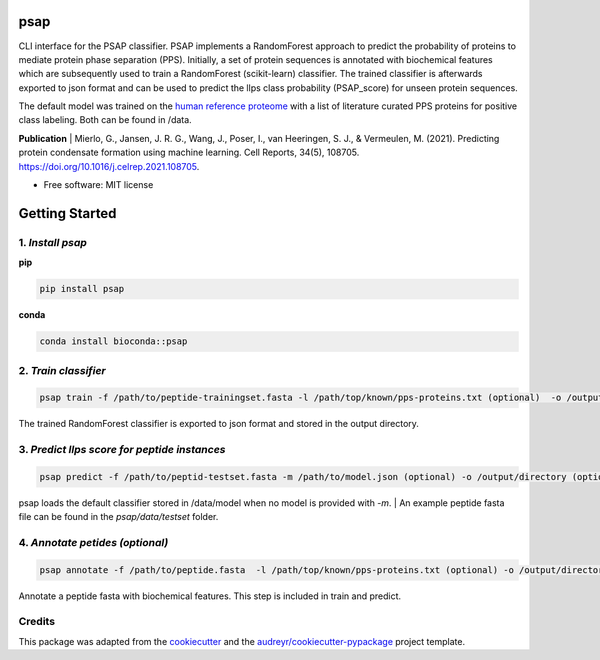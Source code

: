 ========
psap
========


.. image:: https://github.com/vanheeringen-lab/psap/actions/workflows/python-app.yml/badge.svg
   :target:  https://github.com/vanheeringen-lab/psap

.. image:: https://github.com/vanheeringen-lab/psap/actions/workflows/continuous-deployment.yml/badge.svg
   :target:  https://github.com/vanheeringen-lab/psap

.. image:: https://badge.fury.io/py/psap.svg
   :target:  https://pypi.org/project/psap/

.. image:: https://img.shields.io/badge/install%20with-bioconda-brightgreen.svg?style=flat
   :target:  https://anaconda.org/bioconda/psap
 
CLI interface for the PSAP classifier. PSAP implements a RandomForest approach to predict the probability of proteins to mediate protein phase separation (PPS). Initially, a set of protein sequences is annotated with biochemical features which are subsequently used to train a RandomForest (scikit-learn) classifier. The trained classifier is afterwards exported to json format and can be used to predict the llps class probability (PSAP_score) for unseen protein sequences. 

The default model was trained on the `human reference proteome <ftp://ftp.ebi.ac.uk/pub/databases/reference_proteomes/QfO/Eukaryota/UP000005640_9606.fasta.gz>`_ with a list of literature curated PPS proteins for positive class labeling. Both can be found in /data.   

**Publication**
| Mierlo, G., Jansen, J. R. G., Wang, J., Poser, I., van Heeringen, S. J., & Vermeulen, M. (2021). Predicting protein condensate formation using machine learning. Cell Reports, 34(5), 108705. https://doi.org/10.1016/j.celrep.2021.108705.


* Free software: MIT license

================
Getting Started
================

1. *Install psap*
----------------------
**pip**

.. code-block:: bash
   
   pip install psap

**conda**

.. code-block:: bash
   
   conda install bioconda::psap
   
2. *Train classifier*
-----------------------
.. code-block:: python

   psap train -f /path/to/peptide-trainingset.fasta -l /path/top/known/pps-proteins.txt (optional)  -o /output/directory (optional)
      
The trained RandomForest classifier is exported to json format and stored in the output directory.

3. *Predict llps score for peptide instances*
-----------------------------------------------
.. code-block:: python

   psap predict -f /path/to/peptid-testset.fasta -m /path/to/model.json (optional) -o /output/directory (optional)
   
| psap loads the default classifier stored in /data/model when no model is provided with `-m`. 
 | An example peptide fasta file can be found in the `psap/data/testset` folder. 

4. *Annotate petides (optional)*
---------------------------------
.. code-block:: python

   psap annotate -f /path/to/peptide.fasta  -l /path/top/known/pps-proteins.txt (optional) -o /output/directory (optional)    

Annotate a peptide fasta with biochemical features. This step is included in train and predict.



Credits
-------

This package was adapted from the cookiecutter_ and the `audreyr/cookiecutter-pypackage`_ project template.

.. _Cookiecutter: https://github.com/audreyr/cookiecutter
.. _`audreyr/cookiecutter-pypackage`: https://github.com/audreyr/cookiecutter-pypackage
